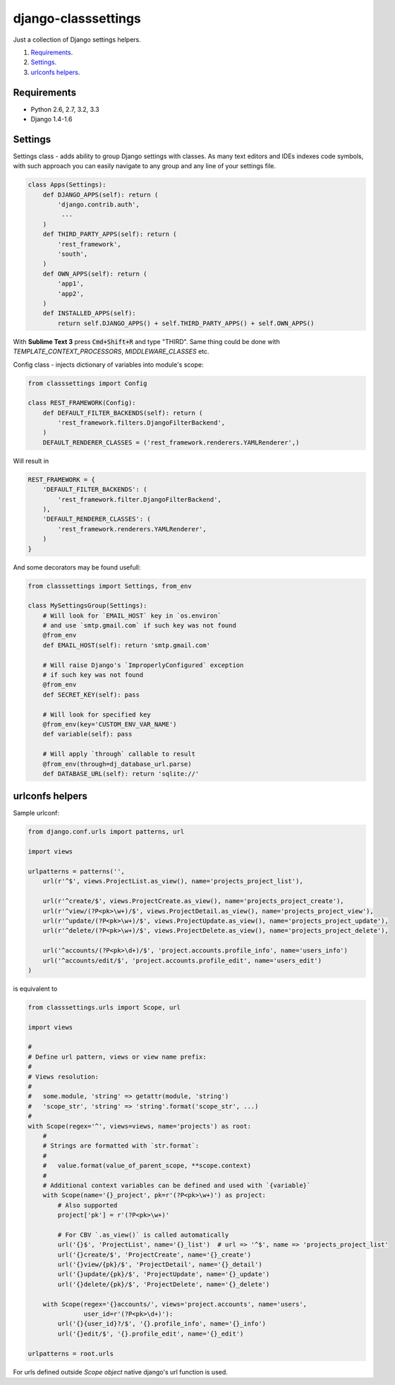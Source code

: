 ====================
django-classsettings
====================

.. image:: https://travis-ci.org/dferens/django-classsettings.png?branch=master
    :target: https://travis-ci.org/dferens/django-classsettings

.. image:: https://coveralls.io/repos/dferens/django-classsettings/badge.png?branch=master
    :target: https://coveralls.io/r/dferens/django-classsettings?branch=master

Just a collection of Django settings helpers.

1. `Requirements`_.
2. `Settings`_.
3. `urlconfs helpers`_.

Requirements
------------

- Python 2.6, 2.7, 3.2, 3.3
- Django 1.4-1.6

Settings
--------

Settings class - adds ability to group Django settings with classes. As many text editors and IDEs indexes code symbols, with such approach you can
easily navigate to any group and any line of your settings file.

.. code-block:: python

    class Apps(Settings):
        def DJANGO_APPS(self): return (
            'django.contrib.auth',
             ...
        )
        def THIRD_PARTY_APPS(self): return (
            'rest_framework',
            'south',
        )
        def OWN_APPS(self): return (
            'app1',
            'app2',
        )
        def INSTALLED_APPS(self):
            return self.DJANGO_APPS() + self.THIRD_PARTY_APPS() + self.OWN_APPS()

With **Sublime Text 3** press :code:`Cmd+Shift+R` and type "THIRD".
Same thing could be done with *TEMPLATE_CONTEXT_PROCESSORS*, *MIDDLEWARE_CLASSES* etc.

Config class - injects dictionary of variables into module's scope:

.. code-block:: python

    from classsettings import Config
    
    class REST_FRAMEWORK(Config):
        def DEFAULT_FILTER_BACKENDS(self): return (
            'rest_framework.filters.DjangoFilterBackend',
        )
        DEFAULT_RENDERER_CLASSES = ('rest_framework.renderers.YAMLRenderer',)

Will result in

.. code-block:: python

    REST_FRAMEWORK = {
        'DEFAULT_FILTER_BACKENDS': (
            'rest_framework.filter.DjangoFilterBackend',
        ),
        'DEFAULT_RENDERER_CLASSES': (
            'rest_framework.renderers.YAMLRenderer',
        )
    }

And some decorators may be found usefull:

.. code-block:: python

    from classsettings import Settings, from_env
    
    class MySettingsGroup(Settings):
        # Will look for `EMAIL_HOST` key in `os.environ`
        # and use `smtp.gmail.com` if such key was not found
        @from_env
        def EMAIL_HOST(self): return 'smtp.gmail.com'
        
        # Will raise Django's `ImproperlyConfigured` exception
        # if such key was not found
        @from_env
        def SECRET_KEY(self): pass

        # Will look for specified key
        @from_env(key='CUSTOM_ENV_VAR_NAME')
        def variable(self): pass

        # Will apply `through` callable to result
        @from_env(through=dj_database_url.parse)
        def DATABASE_URL(self): return 'sqlite://'


urlconfs helpers
----------------

.. _urlconfs:


Sample urlconf:

.. code-block:: python

    from django.conf.urls import patterns, url

    import views

    urlpatterns = patterns('',
        url(r'^$', views.ProjectList.as_view(), name='projects_project_list'),

        url(r'^create/$', views.ProjectCreate.as_view(), name='projects_project_create'),
        url(r'^view/(?P<pk>\w+)/$', views.ProjectDetail.as_view(), name='projects_project_view'),
        url(r'^update/(?P<pk>\w+)/$', views.ProjectUpdate.as_view(), name='projects_project_update'),
        url(r'^delete/(?P<pk>\w+)/$', views.ProjectDelete.as_view(), name='projects_project_delete'),

        url('^accounts/(?P<pk>\d+)/$', 'project.accounts.profile_info', name='users_info')
        url('^accounts/edit/$', 'project.accounts.profile_edit', name='users_edit')
    )

is equivalent to

.. code-block:: python

    from classsettings.urls import Scope, url

    import views

    #
    # Define url pattern, views or view name prefix:
    #
    # Views resolution:
    #
    #   some.module, 'string' => getattr(module, 'string')
    #   'scope_str', 'string' => 'string'.format('scope_str', ...)
    #
    with Scope(regex='^', views=views, name='projects') as root:
        #
        # Strings are formatted with `str.format`:
        #
        #   value.format(value_of_parent_scope, **scope.context)
        #
        # Additional context variables can be defined and used with `{variable}`
        with Scope(name='{}_project', pk=r'(?P<pk>\w+)') as project:
            # Also supported
            project['pk'] = r'(?P<pk>\w+)'

            # For CBV `.as_view()` is called automatically
            url('{}$', 'ProjectList', name='{}_list')  # url => '^$', name => 'projects_project_list' 
            url('{}create/$', 'ProjectCreate', name='{}_create')
            url('{}view/{pk}/$', 'ProjectDetail', name='{}_detail')
            url('{}update/{pk}/$', 'ProjectUpdate', name='{}_update')
            url('{}delete/{pk}/$', 'ProjectDelete', name='{}_delete')

        with Scope(regex='{}accounts/', views='project.accounts', name='users',
                   user_id=r'(?P<pk>\d+)'):
            url('{}{user_id}?/$', '{}.profile_info', name='{}_info')
            url('{}edit/$', '{}.profile_edit', name='{}_edit')

    urlpatterns = root.urls

For urls defined outside *Scope object* native django's url function is used.
